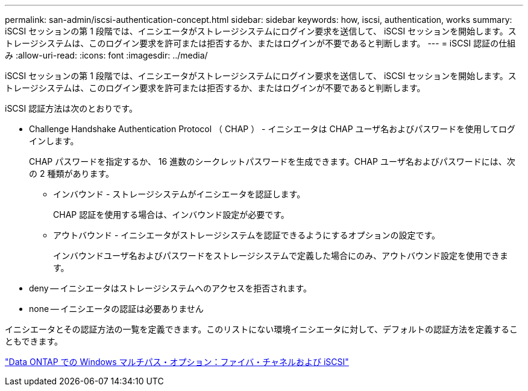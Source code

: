 ---
permalink: san-admin/iscsi-authentication-concept.html 
sidebar: sidebar 
keywords: how, iscsi, authentication, works 
summary: iSCSI セッションの第 1 段階では、イニシエータがストレージシステムにログイン要求を送信して、 iSCSI セッションを開始します。ストレージシステムは、このログイン要求を許可または拒否するか、またはログインが不要であると判断します。 
---
= iSCSI 認証の仕組み
:allow-uri-read: 
:icons: font
:imagesdir: ../media/


[role="lead"]
iSCSI セッションの第 1 段階では、イニシエータがストレージシステムにログイン要求を送信して、 iSCSI セッションを開始します。ストレージシステムは、このログイン要求を許可または拒否するか、またはログインが不要であると判断します。

iSCSI 認証方法は次のとおりです。

* Challenge Handshake Authentication Protocol （ CHAP ） - イニシエータは CHAP ユーザ名およびパスワードを使用してログインします。
+
CHAP パスワードを指定するか、 16 進数のシークレットパスワードを生成できます。CHAP ユーザ名およびパスワードには、次の 2 種類があります。

+
** インバウンド - ストレージシステムがイニシエータを認証します。
+
CHAP 認証を使用する場合は、インバウンド設定が必要です。

** アウトバウンド - イニシエータがストレージシステムを認証できるようにするオプションの設定です。
+
インバウンドユーザ名およびパスワードをストレージシステムで定義した場合にのみ、アウトバウンド設定を使用できます。



* deny -- イニシエータはストレージシステムへのアクセスを拒否されます。
* none -- イニシエータの認証は必要ありません


イニシエータとその認証方法の一覧を定義できます。このリストにない環境イニシエータに対して、デフォルトの認証方法を定義することもできます。

https://www.netapp.com/pdf.html?item=/media/19668-tr-3441.pdf["Data ONTAP での Windows マルチパス・オプション：ファイバ・チャネルおよび iSCSI"]
